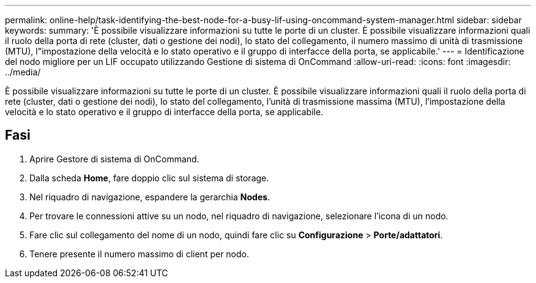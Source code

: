 ---
permalink: online-help/task-identifying-the-best-node-for-a-busy-lif-using-oncommand-system-manager.html 
sidebar: sidebar 
keywords:  
summary: 'È possibile visualizzare informazioni su tutte le porte di un cluster. È possibile visualizzare informazioni quali il ruolo della porta di rete (cluster, dati o gestione dei nodi), lo stato del collegamento, il numero massimo di unità di trasmissione (MTU), l"impostazione della velocità e lo stato operativo e il gruppo di interfacce della porta, se applicabile.' 
---
= Identificazione del nodo migliore per un LIF occupato utilizzando Gestione di sistema di OnCommand
:allow-uri-read: 
:icons: font
:imagesdir: ../media/


[role="lead"]
È possibile visualizzare informazioni su tutte le porte di un cluster. È possibile visualizzare informazioni quali il ruolo della porta di rete (cluster, dati o gestione dei nodi), lo stato del collegamento, l'unità di trasmissione massima (MTU), l'impostazione della velocità e lo stato operativo e il gruppo di interfacce della porta, se applicabile.



== Fasi

. Aprire Gestore di sistema di OnCommand.
. Dalla scheda *Home*, fare doppio clic sul sistema di storage.
. Nel riquadro di navigazione, espandere la gerarchia *Nodes*.
. Per trovare le connessioni attive su un nodo, nel riquadro di navigazione, selezionare l'icona di un nodo.
. Fare clic sul collegamento del nome di un nodo, quindi fare clic su *Configurazione* > *Porte/adattatori*.
. Tenere presente il numero massimo di client per nodo.

